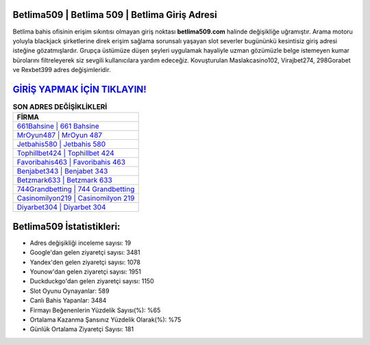 ﻿Betlima509 | Betlima 509 | Betlima Giriş Adresi
===================================

.. image:: images/betlima-giris.jpg
   :width: 600
   
Betlima bahis ofisinin erişim sıkıntısı olmayan giriş noktası **betlima509.com** halinde değişikliğe uğramıştır. Arama motoru yoluyla blackjack şirketlerine direk erişim sağlama sorunsalı yaşayan slot severler bugününkü kesintisiz giriş adresi isteğine gözatmışlardır. Grupça üstümüze düşen şeyleri uygulamak hayaliyle uzman gözümüzle belge istemeyen kumar bürolarını filtreleyerek siz sevgili kullanıcılara yardım edeceğiz. Kovuşturulan Maslakcasino102, Virajbet274, 298Gorabet ve Rexbet399 adres değişimleridir.

`GİRİŞ YAPMAK İÇİN TIKLAYIN! <https://urlday.cc/git>`_
==============

.. list-table:: **SON ADRES DEĞİŞİKLİKLERİ**
   :widths: 100
   :header-rows: 1

   * - FİRMA
   * - `661Bahsine | 661 Bahsine <661bahsine-661-bahsine-bahsine-giris-adresi.html>`_
   * - `MrOyun487 | MrOyun 487 <mroyun487-mroyun-487-mroyun-giris-adresi.html>`_
   * - `Jetbahis580 | Jetbahis 580 <jetbahis580-jetbahis-580-jetbahis-giris-adresi.html>`_	 
   * - `Tophillbet424 | Tophillbet 424 <tophillbet424-tophillbet-424-tophillbet-giris-adresi.html>`_	 
   * - `Favoribahis463 | Favoribahis 463 <favoribahis463-favoribahis-463-favoribahis-giris-adresi.html>`_ 
   * - `Benjabet343 | Benjabet 343 <benjabet343-benjabet-343-benjabet-giris-adresi.html>`_
   * - `Betzmark633 | Betzmark 633 <betzmark633-betzmark-633-betzmark-giris-adresi.html>`_	 
   * - `744Grandbetting | 744 Grandbetting <744grandbetting-744-grandbetting-grandbetting-giris-adresi.html>`_
   * - `Casinomilyon219 | Casinomilyon 219 <casinomilyon219-casinomilyon-219-casinomilyon-giris-adresi.html>`_
   * - `Diyarbet304 | Diyarbet 304 <diyarbet304-diyarbet-304-diyarbet-giris-adresi.html>`_
	 
Betlima509 İstatistikleri:
===================================	 
* Adres değişikliği inceleme sayısı: 19
* Google'dan gelen ziyaretçi sayısı: 3481
* Yandex'den gelen ziyaretçi sayısı: 1078
* Younow'dan gelen ziyaretçi sayısı: 1951
* Duckduckgo'dan gelen ziyaretçi sayısı: 1150
* Slot Oyunu Oynayanlar: 589
* Canlı Bahis Yapanlar: 3484
* Firmayı Beğenenlerin Yüzdelik Sayısı(%): %65
* Ortalama Kazanma Şansınız Yüzdelik Olarak(%): %75
* Günlük Ortalama Ziyaretçi Sayısı: 181
